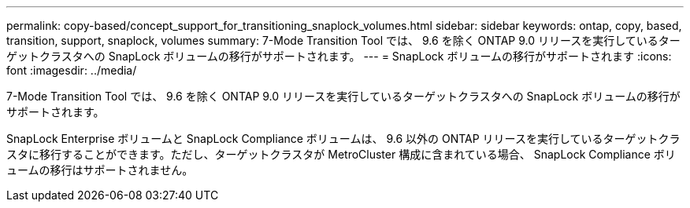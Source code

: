 ---
permalink: copy-based/concept_support_for_transitioning_snaplock_volumes.html 
sidebar: sidebar 
keywords: ontap, copy, based, transition, support, snaplock, volumes 
summary: 7-Mode Transition Tool では、 9.6 を除く ONTAP 9.0 リリースを実行しているターゲットクラスタへの SnapLock ボリュームの移行がサポートされます。 
---
= SnapLock ボリュームの移行がサポートされます
:icons: font
:imagesdir: ../media/


[role="lead"]
7-Mode Transition Tool では、 9.6 を除く ONTAP 9.0 リリースを実行しているターゲットクラスタへの SnapLock ボリュームの移行がサポートされます。

SnapLock Enterprise ボリュームと SnapLock Compliance ボリュームは、 9.6 以外の ONTAP リリースを実行しているターゲットクラスタに移行することができます。ただし、ターゲットクラスタが MetroCluster 構成に含まれている場合、 SnapLock Compliance ボリュームの移行はサポートされません。
